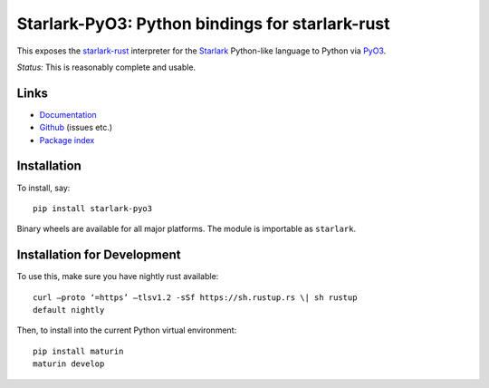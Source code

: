 Starlark-PyO3: Python bindings for starlark-rust
================================================

.. image:: https://github.com/inducer/starlark-pyo3/workflows/CI/badge.svg?branch=main&event=push
    :alt: Github Build Status
    :target: https://github.com/inducer/starlark-pyo3/actions?query=branch%3Amain+workflow%3ACI+event%3Apush
.. image:: https://badge.fury.io/py/starlark-pyo3.png
    :alt: Python Package Index Release Page
    :target: https://pypi.org/project/starlark-pyo3/

This exposes the
`starlark-rust <https://github.com/facebookexperimental/starlark-rust/>`__
interpreter for the
`Starlark <https://github.com/bazelbuild/starlark/blob/master/spec.md>`__
Python-like language to Python via `PyO3 <https://pyo3.rs>`__.

*Status:* This is reasonably complete and usable.

Links
-----

-  `Documentation <https://documen.tician.de/starlark-pyo3/>`__
-  `Github <https://github.com/inducer/starlark-pyo3>`__ (issues etc.)
-  `Package index <https://pypi.org/project/starlark-pyo3>`__

Installation 
------------
To install, say::

    pip install starlark-pyo3

Binary wheels are available for all major platforms.  The module is importable
as ``starlark``.

Installation for Development
----------------------------

To use this, make sure you have nightly rust available::

    curl –proto ‘=https’ –tlsv1.2 -sSf https://sh.rustup.rs \| sh rustup
    default nightly

Then, to install into the current Python virtual environment::

    pip install maturin
    maturin develop
